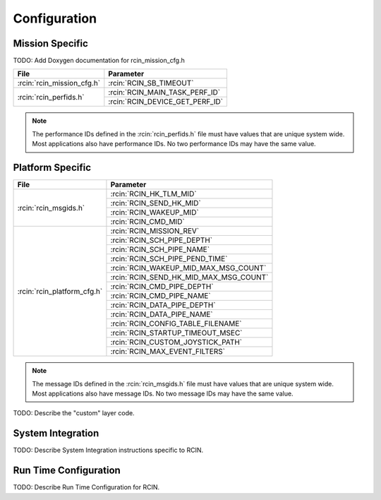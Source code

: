Configuration
=============

Mission Specific
^^^^^^^^^^^^^^^^

TODO: Add Doxygen documentation for rcin_mission_cfg.h

+---------------------------+--------------------------------+
| File                      | Parameter                      |
+===========================+================================+
| :rcin:`rcin_mission_cfg.h`| :rcin:`RCIN_SB_TIMEOUT`        |
+---------------------------+--------------------------------+
| :rcin:`rcin_perfids.h`    | :rcin:`RCIN_MAIN_TASK_PERF_ID` |
+                           +--------------------------------+
|                           | :rcin:`RCIN_DEVICE_GET_PERF_ID`|
+---------------------------+--------------------------------+

.. note::
   The performance IDs defined in the :rcin:`rcin_perfids.h` file must have values
   that are unique system wide.  Most applications also have performance IDs.
   No two performance IDs may have the same value.
   

Platform Specific
^^^^^^^^^^^^^^^^^

+----------------------------+---------------------------------------+
| File                       | Parameter                             |
+============================+=======================================+
| :rcin:`rcin_msgids.h`      | :rcin:`RCIN_HK_TLM_MID`               |
+                            +---------------------------------------+
|                            | :rcin:`RCIN_SEND_HK_MID`              |
+                            +---------------------------------------+
|                            | :rcin:`RCIN_WAKEUP_MID`               |
+                            +---------------------------------------+
|                            | :rcin:`RCIN_CMD_MID`                  |
+----------------------------+---------------------------------------+
| :rcin:`rcin_platform_cfg.h`| :rcin:`RCIN_MISSION_REV`              |
+                            +---------------------------------------+
|                            | :rcin:`RCIN_SCH_PIPE_DEPTH`           |
+                            +---------------------------------------+
|                            | :rcin:`RCIN_SCH_PIPE_NAME`            |
+                            +---------------------------------------+
|                            | :rcin:`RCIN_SCH_PIPE_PEND_TIME`       |
+                            +---------------------------------------+
|                            | :rcin:`RCIN_WAKEUP_MID_MAX_MSG_COUNT` |
+                            +---------------------------------------+
|                            | :rcin:`RCIN_SEND_HK_MID_MAX_MSG_COUNT`|
+                            +---------------------------------------+
|                            | :rcin:`RCIN_CMD_PIPE_DEPTH`           |
+                            +---------------------------------------+
|                            | :rcin:`RCIN_CMD_PIPE_NAME`            |
+                            +---------------------------------------+
|                            | :rcin:`RCIN_DATA_PIPE_DEPTH`          |
+                            +---------------------------------------+
|                            | :rcin:`RCIN_DATA_PIPE_NAME`           |
+                            +---------------------------------------+
|                            | :rcin:`RCIN_CONFIG_TABLE_FILENAME`    |
+                            +---------------------------------------+
|                            | :rcin:`RCIN_STARTUP_TIMEOUT_MSEC`     |
+                            +---------------------------------------+
|                            | :rcin:`RCIN_CUSTOM_JOYSTICK_PATH`     |
+                            +---------------------------------------+
|                            | :rcin:`RCIN_MAX_EVENT_FILTERS`        |
+----------------------------+---------------------------------------+

.. note::
   The message IDs defined in the :rcin:`rcin_msgids.h` file must have values
   that are unique system wide.  Most applications also have message IDs.
   No two message IDs may have the same value.
   
TODO: Describe the "custom" layer code.

System Integration
^^^^^^^^^^^^^^^^^^

TODO: Describe System Integration instructions specific to RCIN.


Run Time Configuration
^^^^^^^^^^^^^^^^^^^^^^

TODO: Describe Run Time Configuration for RCIN.
